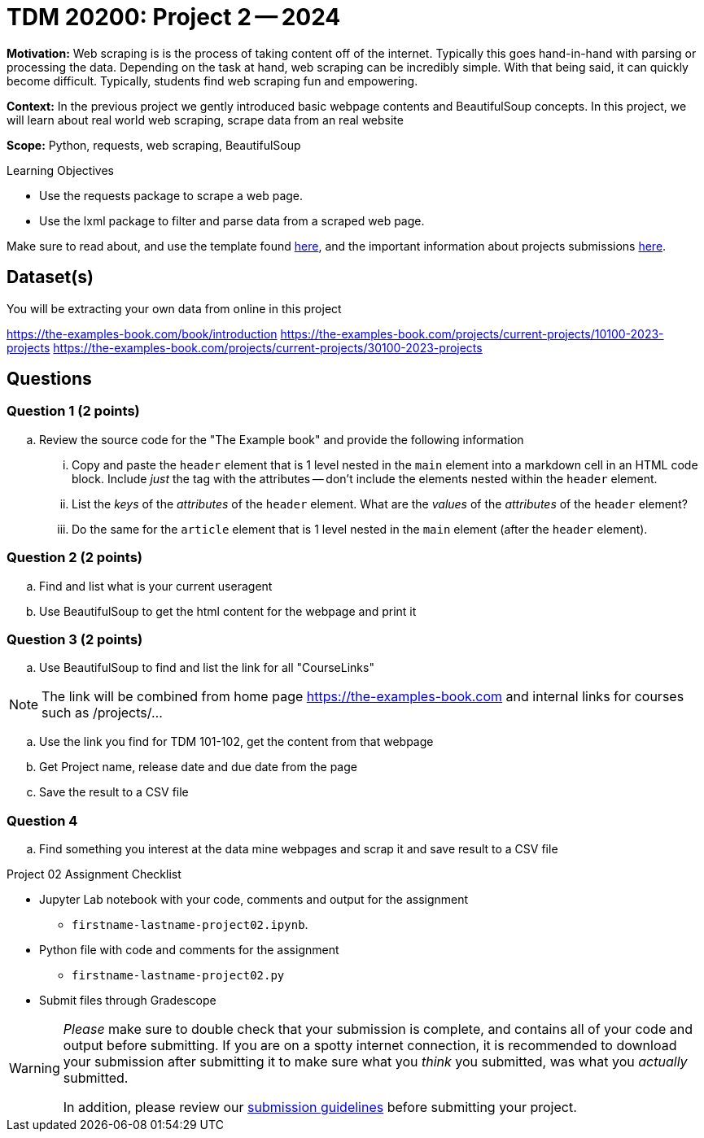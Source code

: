 = TDM 20200: Project 2 -- 2024

**Motivation:** Web scraping is is the process of taking content off of the internet. Typically this goes hand-in-hand with parsing or processing the data. Depending on the task at hand, web scraping can be incredibly simple. With that being said, it can quickly become difficult. Typically, students find web scraping fun and empowering.

**Context:** In the previous project we gently introduced basic webpage contents and BeautifulSoup concepts. In this project, we will learn about real world web scraping, scrape data from an real website 

**Scope:** Python, requests, web scraping, BeautifulSoup

.Learning Objectives
****
- Use the requests package to scrape a web page.
- Use the lxml package to filter and parse data from a scraped web page.
****

Make sure to read about, and use the template found xref:templates.adoc[here], and the important information about projects submissions xref:submissions.adoc[here].

== Dataset(s)

You will be extracting your own data from online in this project  

https://the-examples-book.com/book/introduction
https://the-examples-book.com/projects/current-projects/10100-2023-projects
https://the-examples-book.com/projects/current-projects/30100-2023-projects

== Questions

=== Question 1 (2 points)
 
.. Review the source code for the "The Example book" and provide the following information
... Copy and paste the `header` element that is 1 level nested in the `main` element into a markdown cell in an HTML code block. Include _just_ the tag with the attributes -- don't include the elements nested within the `header` element.

... List the _keys_ of the _attributes_ of the `header` element. What are the _values_ of the _attributes_ of the `header` element?

... Do the same for the `article` element that is 1 level nested in the `main` element (after the `header` element). 
 

=== Question 2 (2 points)

.. Find and list what is your current useragent 
.. Use BeautifulSoup to get the html content for the webpage and print it

=== Question 3 (2 points)
 
.. Use BeautifulSoup to find and list the link for all "CourseLinks"

[NOTE]
====
The link will be combined from home page https://the-examples-book.com and 
internal links for courses such as /projects/...
====
.. Use the link you find for TDM 101-102, get the content from that webpage
.. Get Project name, release date and due date from the page
.. Save the result to a CSV file

=== Question 4

.. Find something you interest at the data mine webpages and scrap it and save result to a CSV file

Project 02 Assignment Checklist
====
* Jupyter Lab notebook with your code, comments and output for the assignment
    ** `firstname-lastname-project02.ipynb`.
* Python file with code and comments for the assignment
    ** `firstname-lastname-project02.py`

* Submit files through Gradescope
==== 


[WARNING]
====
_Please_ make sure to double check that your submission is complete, and contains all of your code and output before submitting. If you are on a spotty internet connection, it is recommended to download your submission after submitting it to make sure what you _think_ you submitted, was what you _actually_ submitted.

In addition, please review our xref:projects:current-projects:submissions.adoc[submission guidelines] before submitting your project.
====